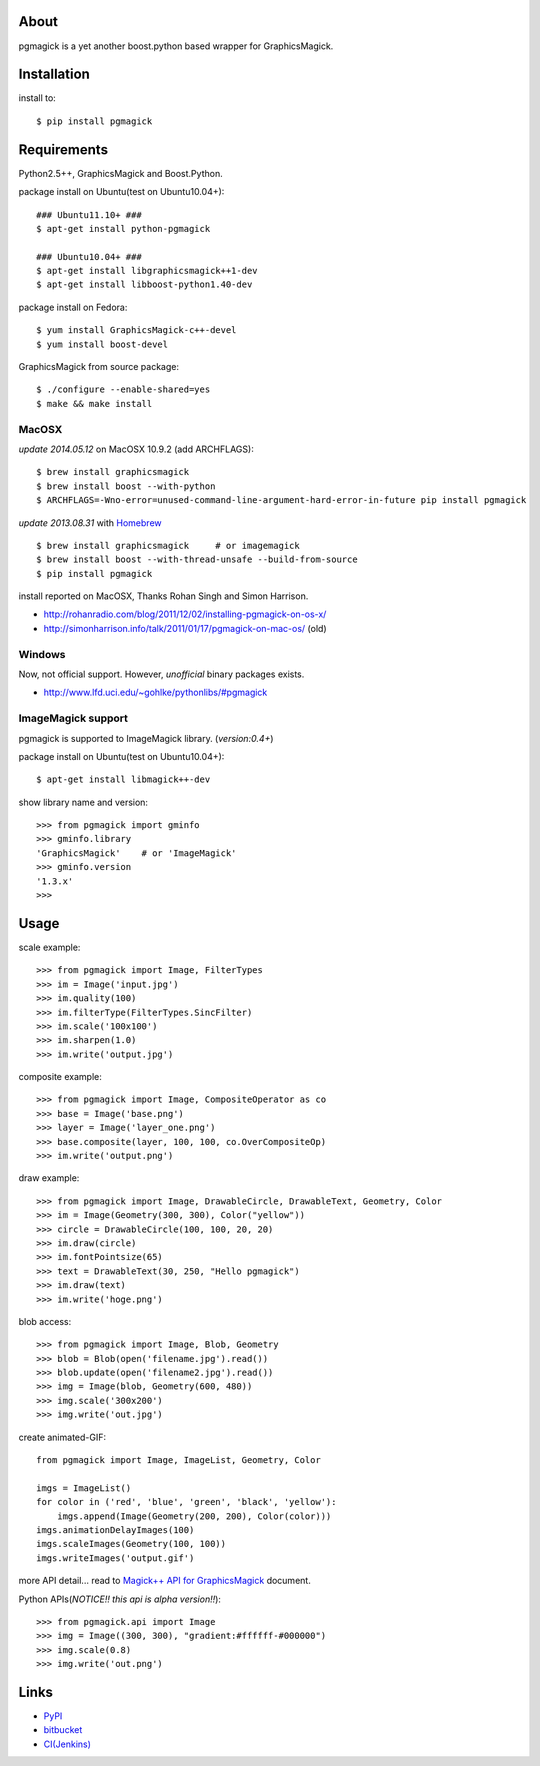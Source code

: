 About
=====
pgmagick is a yet another boost.python based wrapper for GraphicsMagick.


Installation
============
install to::

    $ pip install pgmagick


Requirements
============
Python2.5++, GraphicsMagick and Boost.Python.

package install on Ubuntu(test on Ubuntu10.04+)::

    ### Ubuntu11.10+ ###
    $ apt-get install python-pgmagick

    ### Ubuntu10.04+ ###
    $ apt-get install libgraphicsmagick++1-dev
    $ apt-get install libboost-python1.40-dev

package install on Fedora::

    $ yum install GraphicsMagick-c++-devel
    $ yum install boost-devel

GraphicsMagick from source package::

    $ ./configure --enable-shared=yes
    $ make && make install

MacOSX
------
*update 2014.05.12*
on MacOSX 10.9.2 (add ARCHFLAGS)::

    $ brew install graphicsmagick
    $ brew install boost --with-python
    $ ARCHFLAGS=-Wno-error=unused-command-line-argument-hard-error-in-future pip install pgmagick

*update 2013.08.31*
with Homebrew_ ::

    $ brew install graphicsmagick     # or imagemagick
    $ brew install boost --with-thread-unsafe --build-from-source
    $ pip install pgmagick

install reported on MacOSX, Thanks Rohan Singh and Simon Harrison.

- http://rohanradio.com/blog/2011/12/02/installing-pgmagick-on-os-x/
- http://simonharrison.info/talk/2011/01/17/pgmagick-on-mac-os/ (old)

.. _Homebrew: http://brew.sh/

Windows
-------
Now, not official support.
However, *unofficial* binary packages exists.

- http://www.lfd.uci.edu/~gohlke/pythonlibs/#pgmagick

ImageMagick support
-------------------
pgmagick is supported to ImageMagick library. (*version:0.4+*)

package install on Ubuntu(test on Ubuntu10.04+)::

    $ apt-get install libmagick++-dev

show library name and version::

    >>> from pgmagick import gminfo
    >>> gminfo.library
    'GraphicsMagick'    # or 'ImageMagick'
    >>> gminfo.version
    '1.3.x'
    >>>

Usage
=====

scale example::

    >>> from pgmagick import Image, FilterTypes
    >>> im = Image('input.jpg')
    >>> im.quality(100)
    >>> im.filterType(FilterTypes.SincFilter)
    >>> im.scale('100x100')
    >>> im.sharpen(1.0)
    >>> im.write('output.jpg')

composite example::

    >>> from pgmagick import Image, CompositeOperator as co
    >>> base = Image('base.png')
    >>> layer = Image('layer_one.png')
    >>> base.composite(layer, 100, 100, co.OverCompositeOp)
    >>> im.write('output.png')

draw example::

    >>> from pgmagick import Image, DrawableCircle, DrawableText, Geometry, Color
    >>> im = Image(Geometry(300, 300), Color("yellow"))
    >>> circle = DrawableCircle(100, 100, 20, 20)
    >>> im.draw(circle)
    >>> im.fontPointsize(65)
    >>> text = DrawableText(30, 250, "Hello pgmagick")
    >>> im.draw(text)
    >>> im.write('hoge.png')

blob access::

    >>> from pgmagick import Image, Blob, Geometry
    >>> blob = Blob(open('filename.jpg').read())
    >>> blob.update(open('filename2.jpg').read())
    >>> img = Image(blob, Geometry(600, 480))
    >>> img.scale('300x200')
    >>> img.write('out.jpg')

create animated-GIF::

    from pgmagick import Image, ImageList, Geometry, Color

    imgs = ImageList()
    for color in ('red', 'blue', 'green', 'black', 'yellow'):
        imgs.append(Image(Geometry(200, 200), Color(color)))
    imgs.animationDelayImages(100)
    imgs.scaleImages(Geometry(100, 100))
    imgs.writeImages('output.gif')

more API detail... read to `Magick++ API for GraphicsMagick`_ document.

.. _`Magick++ API for GraphicsMagick`: http://www.graphicsmagick.org/Magick++/

Python APIs(*NOTICE!! this api is alpha version!!*)::

    >>> from pgmagick.api import Image
    >>> img = Image((300, 300), "gradient:#ffffff-#000000")
    >>> img.scale(0.8)
    >>> img.write('out.png')


Links
=====
* PyPI_
* bitbucket_
* `CI(Jenkins)`_

.. _PyPI: http://pypi.python.org/pypi/pgmagick/
.. _bitbucket: https://bitbucket.org/hhatto/pgmagick/
.. _`CI(Jenkins)`: http://jenkins.hexacosa.net/job/pgmagick/
